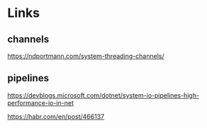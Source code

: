 * Links

** channels
https://ndportmann.com/system-threading-channels/

** pipelines
https://devblogs.microsoft.com/dotnet/system-io-pipelines-high-performance-io-in-net

https://habr.com/en/post/466137
